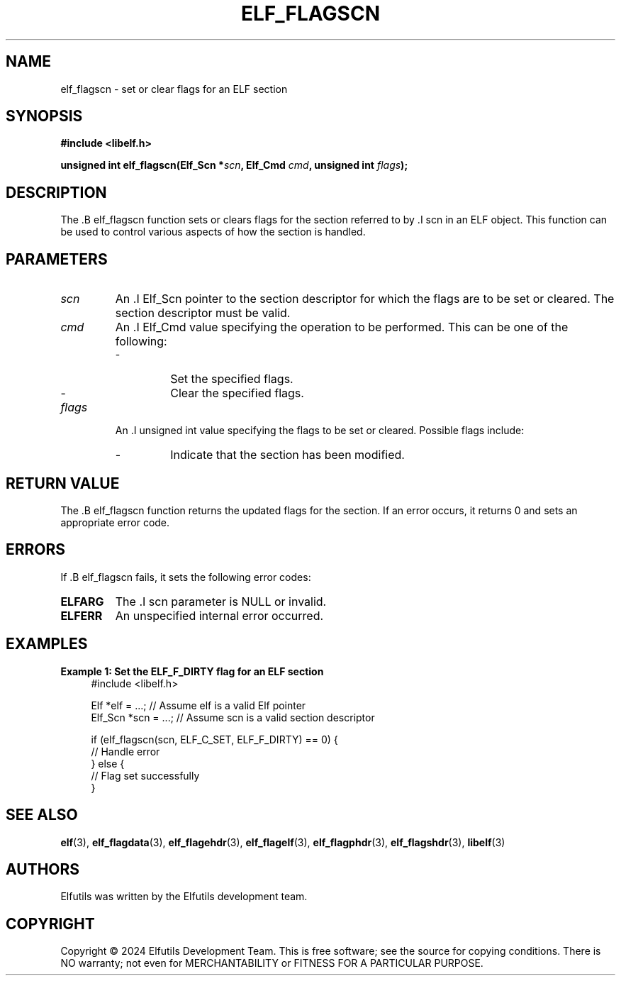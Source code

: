 .TH ELF_FLAGSCN 3 "June 2024" "Elfutils" "Library Functions Manual"

.SH NAME
elf_flagscn \- set or clear flags for an ELF section

.SH SYNOPSIS
.B #include <libelf.h>

.BI "unsigned int elf_flagscn(Elf_Scn *" scn ", Elf_Cmd " cmd ", unsigned int " flags ");"

.SH DESCRIPTION
The .B elf_flagscn function sets or clears flags for the section referred to by .I scn in an ELF object. This function can be used to control various aspects of how the section is handled.

.SH PARAMETERS
.TP
.I scn
An .I Elf_Scn pointer to the section descriptor for which the flags are to be set or cleared. The section descriptor must be valid.

.TP
.I cmd
An .I Elf_Cmd value specifying the operation to be performed. This can be one of the following:
.RS
.IP \- ELF_C_SET
Set the specified flags.
.IP \- ELF_C_CLR
Clear the specified flags.
.RE

.TP
.I flags
An .I unsigned int value specifying the flags to be set or cleared. Possible flags include:
.RS
.IP \- ELF_F_DIRTY
Indicate that the section has been modified.
.RE

.SH RETURN VALUE
The .B elf_flagscn function returns the updated flags for the section. If an error occurs, it returns 0 and sets an appropriate error code.

.SH ERRORS
If .B elf_flagscn fails, it sets the following error codes:

.TP
.B ELFARG
The .I scn parameter is NULL or invalid.

.TP
.B ELFERR
An unspecified internal error occurred.

.SH EXAMPLES
.B "Example 1: Set the ELF_F_DIRTY flag for an ELF section"
.nf
.in +4
#include <libelf.h>

Elf *elf = ...; // Assume elf is a valid Elf pointer
Elf_Scn *scn = ...; // Assume scn is a valid section descriptor

if (elf_flagscn(scn, ELF_C_SET, ELF_F_DIRTY) == 0) {
    // Handle error
} else {
    // Flag set successfully
}
.in -4
.fi

.SH SEE ALSO
.BR elf (3),
.BR elf_flagdata (3),
.BR elf_flagehdr (3),
.BR elf_flagelf (3),
.BR elf_flagphdr (3),
.BR elf_flagshdr (3),
.BR libelf (3)

.SH AUTHORS
Elfutils was written by the Elfutils development team.

.SH COPYRIGHT
Copyright © 2024 Elfutils Development Team.
This is free software; see the source for copying conditions. There is NO warranty; not even for MERCHANTABILITY or FITNESS FOR A PARTICULAR PURPOSE.

